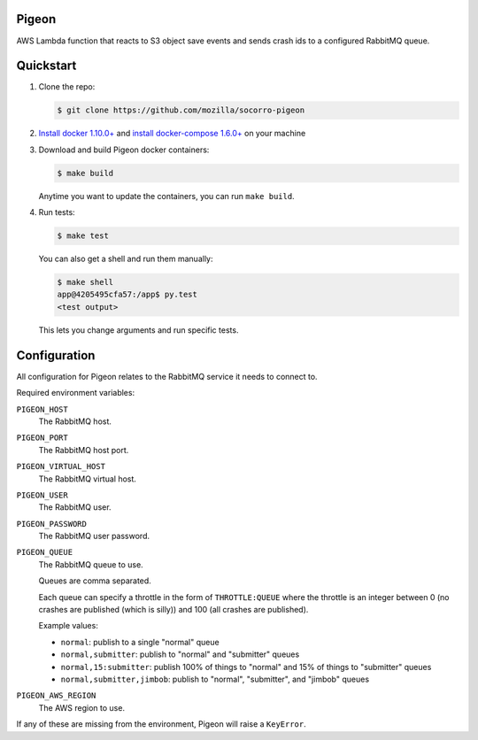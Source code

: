 Pigeon
======

AWS Lambda function that reacts to S3 object save events and sends crash ids to
a configured RabbitMQ queue.


Quickstart
==========

1. Clone the repo:

   .. code-block:: shell

      $ git clone https://github.com/mozilla/socorro-pigeon

2. `Install docker 1.10.0+ <https://docs.docker.com/engine/installation/>`_ and
   `install docker-compose 1.6.0+ <https://docs.docker.com/compose/install/>`_
   on your machine

3. Download and build Pigeon docker containers:

   .. code-block:: shell

      $ make build

   Anytime you want to update the containers, you can run ``make build``.

4. Run tests:

   .. code-block:: shell

      $ make test


   You can also get a shell and run them manually:

   .. code-block:: shell

      $ make shell
      app@4205495cfa57:/app$ py.test
      <test output>


   This lets you change arguments and run specific tests.


Configuration
=============

All configuration for Pigeon relates to the RabbitMQ service it needs to connect
to.

Required environment variables:

``PIGEON_HOST``
    The RabbitMQ host.

``PIGEON_PORT``
    The RabbitMQ host port.

``PIGEON_VIRTUAL_HOST``
    The RabbitMQ virtual host.

``PIGEON_USER``
    The RabbitMQ user.

``PIGEON_PASSWORD``
    The RabbitMQ user password.

``PIGEON_QUEUE``
    The RabbitMQ queue to use.

    Queues are comma separated.

    Each queue can specify a throttle in the form of ``THROTTLE:QUEUE`` where
    the throttle is an integer between 0 (no crashes are published (which is
    silly)) and 100 (all crashes are published).

    Example values:

    * ``normal``: publish to a single "normal" queue
    * ``normal,submitter``: publish to "normal" and "submitter" queues
    * ``normal,15:submitter``: publish 100% of things to "normal" and 15% of things to "submitter" queues
    * ``normal,submitter,jimbob``: publish to "normal", "submitter", and "jimbob" queues

``PIGEON_AWS_REGION``
    The AWS region to use.

If any of these are missing from the environment, Pigeon will raise a ``KeyError``.
